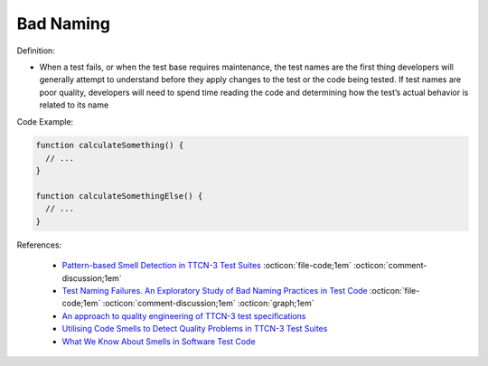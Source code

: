 Bad Naming
^^^^^
Definition:

* When a test fails, or when the test base requires maintenance, the test names are the first thing developers will generally attempt to understand before they apply changes to the test or the code being tested. If test names are poor quality, developers will need to spend time reading the code and determining how the test’s actual behavior is related to its name


Code Example:

.. code-block:: pseudo

  function calculateSomething() {
    // ...
  }

  function calculateSomethingElse() {
    // ...
  }

References:

 * `Pattern-based Smell Detection in TTCN-3 Test Suites <http://citeseerx.ist.psu.edu/viewdoc/download?doi=10.1.1.144.6997&rep=rep1&type=pdf>`_ :octicon:`file-code;1em` :octicon:`comment-discussion;1em`
 * `Test Naming Failures. An Exploratory Study of Bad Naming Practices in Test Code <https://scholarworks.rit.edu/theses/11053/>`_ :octicon:`file-code;1em` :octicon:`comment-discussion;1em` :octicon:`graph;1em`
 * `An approach to quality engineering of TTCN-3 test specifications <https://link.springer.com/article/10.1007/s10009-008-0075-0>`_
 * `Utilising Code Smells to Detect Quality Problems in TTCN-3 Test Suites <https://link.springer.com/chapter/10.1007/978-3-540-73066-8_16>`_
 * `What We Know About Smells in Software Test Code <https://ieeexplore.ieee.org/document/8501942>`_

